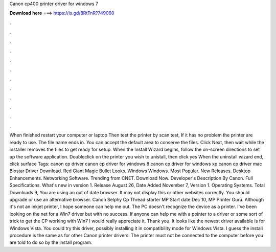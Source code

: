 Canon cp400 printer driver for windows 7

𝐃𝐨𝐰𝐧𝐥𝐨𝐚𝐝 𝐡𝐞𝐫𝐞 ===> https://is.gd/8RtTnR?749060

.

.

.

.

.

.

.

.

.

.

.

.

When finished restart your computer or laptop Then test the printer by scan test, If it has no problem the printer are ready to use. The file name ends in.
You can accept the default area to conserve the files. Click Next, then wait while the installer removes the files to get ready for setup. When the Install Wizard begins, follow the on-screen directions to set up the software application. Doubleclick on the printer you wish to unistall, then click yes When the uninstall wizard end, click surface Tags: canon cp driver canon cp driver for windows 8 canon cp driver for windows xp canon cp driver mac  Biostar Driver Download.
Red Giant Magic Bullet Looks. Windows Windows. Most Popular. New Releases. Desktop Enhancements. Networking Software. Trending from CNET. Download Now. Developer's Description By Canon. Full Specifications. What's new in version 1.
Release August 26,  Date Added November 7,  Version 1. Operating Systems. Total Downloads 9, You are using an out of date browser. It may not display this or other websites correctly. You should upgrade or use an alternative browser. Canon Selphy Cp Thread starter MP Start date Dec 10,  MP Printer Guru.
Although it's not an inkjet printer, I hope someone can help me out. The PC doesn't recognize the device as a printer. I've been looking on the net for a Win7 driver but with no success. If anyone can help me with a pointer to a driver or some sort of trick to get the CP working with Win7 I would really appreciate it.
Thank you. It looks like the newest driver available is for Windows Vista. You could try this driver, possibly installing it in compatibility mode for Windows Vista. I guess the install procedure is the same as for other Canon printer drivers: The printer must not be connected to the computer before you are told to do so by the install program.